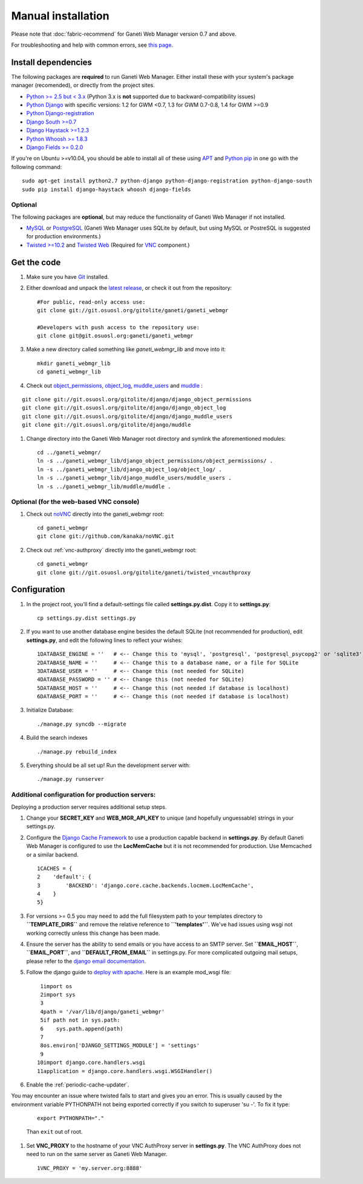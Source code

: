 Manual installation
===================

Please note that :doc:`fabric-recommend`
for Ganeti Web Manager version 0.7 and above.

For troubleshooting and help with common errors, see `this
page </projects/ganeti-webmgr/wiki/Errors>`_.

Install dependencies
~~~~~~~~~~~~~~~~~~~~

The following packages are **required** to run Ganeti Web Manager.
Either install these with your system's package manager (recomended), or
directly from the project sites.

-  `Python >= 2.5 but < 3.x <http://www.python.org/>`_ (Python 3.x is
   **not** supported due to backward-compatibility issues)
-  `Python
   Django <http://docs.djangoproject.com/en/dev/intro/install/>`_ with
   specific versions: 1.2 for GWM <0.7, 1.3 for GWM 0.7-0.8, 1.4 for GWM
   >=0.9
-  `Python
   Django-registration <http://bitbucket.org/ubernostrum/django-registration/wiki/Home>`_
-  `Django South
   >=0.7 <http://south.aeracode.org/docs/installation.html>`_
-  `Django Haystack >=1.2.3 <http://haystacksearch.org/>`_
-  `Python Whoosh >= 1.8.3 <http://whoosh.ca/>`_
-  `Django Fields >=
   0.2.0 <https://github.com/svetlyak40wt/django-fields>`_

If you're on Ubuntu >=v10.04, you should be able to install all of these
using `APT <http://en.wikipedia.org/wiki/Advanced_Packaging_Tool>`_ and
`Python pip <http://pypi.python.org/pypi/pip>`_ in one go with the
following command:
::

    sudo apt-get install python2.7 python-django python-django-registration python-django-south
    sudo pip install django-haystack whoosh django-fields

Optional
''''''''

The following packages are **optional**, but may reduce the
functionality of Ganeti Web Manager if not installed.

-  `MySQL <http://dev.mysql.com/doc/refman/5.1/en/installing.html>`_ or
   `PostgreSQL <http://www.postgresql.org/docs/8.1/interactive/installation.html>`_
   (Ganeti Web Manager uses SQLite by default, but using MySQL or
   PostreSQL is suggested for production environments.)
-  `Twisted >=10.2 <http://twistedmatrix.com/trac/>`_ and `Twisted
   Web <http://twistedmatrix.com/trac/wiki/TwistedWeb>`_ (Required for
   `VNC <http://en.wikipedia.org/wiki/Virtual_Network_Computing>`_
   component.)

Get the code
~~~~~~~~~~~~

#. Make sure you have `Git <http://git-scm.com/>`_ installed.
#. Either download and unpack the `latest
   release <https://code.osuosl.org/projects/ganeti-webmgr/files>`_, or
   check it out from the repository:
   ::

       #For public, read-only access use:
       git clone git://git.osuosl.org/gitolite/ganeti/ganeti_webmgr

       #Developers with push access to the repository use:
       git clone git@git.osuosl.org:ganeti/ganeti_webmgr

#. Make a new directory called something like *ganeti\_webmgr\_lib* and
   move into it:
   ::

       mkdir ganeti_webmgr_lib
       cd ganeti_webmgr_lib

#. Check out
   `object\_permissions <http://code.osuosl.org/projects/django-object-log>`_,
   `object\_log <http://code.osuosl.org/projects/django-object-log>`_,
   `muddle\_users <http://code.osuosl.org/projects/muddle-users>`_ and
   `muddle <http://code.osuosl.org/projects/muddle>`_ :

::

    git clone git://git.osuosl.org/gitolite/django/django_object_permissions
    git clone git://git.osuosl.org/gitolite/django/django_object_log
    git clone git://git.osuosl.org/gitolite/django/django_muddle_users
    git clone git://git.osuosl.org/gitolite/django/muddle

#. Change directory into the Ganeti Web Manager root directory and
   symlink the aforementioned modules:
   ::

       cd ../ganeti_webmgr/
       ln -s ../ganeti_webmgr_lib/django_object_permissions/object_permissions/ .
       ln -s ../ganeti_webmgr_lib/django_object_log/object_log/ .
       ln -s ../ganeti_webmgr_lib/django_muddle_users/muddle_users .
       ln -s ../ganeti_webmgr_lib/muddle/muddle .

Optional (for the web-based VNC console)
''''''''''''''''''''''''''''''''''''''''

#. Check out `noVNC <https://github.com/kanaka/noVNC>`_ directly into
   the ganeti\_webmgr root:
   ::

       cd ganeti_webmgr
       git clone git://github.com/kanaka/noVNC.git

#. Check out :ref:`vnc-authproxy` directly into the ganeti\_webmgr root::

       cd ganeti_webmgr
       git clone git://git.osuosl.org/gitolite/ganeti/twisted_vncauthproxy

Configuration
~~~~~~~~~~~~~

#. In the project root, you'll find a default-settings file called
   **settings.py.dist**. Copy it to **settings.py**:
   ::

       cp settings.py.dist settings.py

#. If you want to use another database engine besides the default SQLite
   (not recommended for production), edit **settings.py**, and edit the
   following lines to reflect your wishes:
   ::

       1DATABASE_ENGINE = ''   # <-- Change this to 'mysql', 'postgresql', 'postgresql_psycopg2' or 'sqlite3'
       2DATABASE_NAME = ''     # <-- Change this to a database name, or a file for SQLite
       3DATABASE_USER = ''     # <-- Change this (not needed for SQLite)
       4DATABASE_PASSWORD = '' # <-- Change this (not needed for SQLite)
       5DATABASE_HOST = ''     # <-- Change this (not needed if database is localhost)
       6DATABASE_PORT = ''     # <-- Change this (not needed if database is localhost)

#. Initialize Database:
   ::

       ./manage.py syncdb --migrate

#. Build the search indexes
   ::

       ./manage.py rebuild_index

#. Everything should be all set up! Run the development server with:
   ::

       ./manage.py runserver

Additional configuration for production servers:
''''''''''''''''''''''''''''''''''''''''''''''''

Deploying a production server requires additional setup steps.

#. Change your **SECRET\_KEY** and **WEB\_MGR\_API\_KEY** to unique (and
   hopefully unguessable) strings in your settings.py.
#. Configure the `Django Cache
   Framework <http://docs.djangoproject.com/en/dev/topics/cache/>`_ to
   use a production capable backend in **settings.py**. By default
   Ganeti Web Manager is configured to use the **LocMemCache** but it is
   not recommended for production. Use Memcached or a similar backend.
   ::

       1CACHES = {
       2    'default': {
       3        'BACKEND': 'django.core.cache.backends.locmem.LocMemCache',
       4    }
       5}

#. For versions >= 0.5 you may need to add the full filesystem path to
   your templates directory to **``TEMPLATE_DIRS``** and remove the
   relative reference to **``'templates'``**. We've had issues using
   wsgi not working correctly unless this change has been made.
#. Ensure the server has the ability to send emails or you have access
   to an SMTP server. Set **``EMAIL_HOST``**, **``EMAIL_PORT``**, and
   **``DEFAULT_FROM_EMAIL``** in settings.py. For more complicated
   outgoing mail setups, please refer to the `django email
   documentation <http://docs.djangoproject.com/en/1.2/topics/email/>`_.
#. Follow the django guide to `deploy with
   apache. <http://docs.djangoproject.com/en/dev/howto/deployment/modwsgi/>`_
   Here is an example mod\_wsgi file:
   ::

        1import os
        2import sys
        3
        4path = '/var/lib/django/ganeti_webmgr'
        5if path not in sys.path:
        6    sys.path.append(path)
        7
        8os.environ['DJANGO_SETTINGS_MODULE'] = 'settings'
        9
       10import django.core.handlers.wsgi
       11application = django.core.handlers.wsgi.WSGIHandler()

#. Enable the :ref:`periodic-cache-updater`.

.. _Note:: Do not run the cache updater as ``root``.

   ::

       twistd --pidfile=/tmp/gwm_cache.pid gwm_cache

You may encounter an issue where twisted fails to start and gives you an
error.  This is usually caused by the environment variable PYTHONPATH
not being exported correctly if you switch to superuser 'su -'. To fix
it type:

   ::

       export PYTHONPATH="." 

   Than ``exit`` out of root.

#. Set **VNC\_PROXY** to the hostname of your VNC AuthProxy server in
   **settings.py**. The VNC AuthProxy does not need to run on the same
   server as Ganeti Web Manager.

   ::

       1VNC_PROXY = 'my.server.org:8888'
